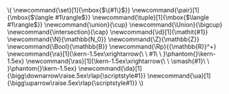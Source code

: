 # # http://stackoverflow.com/questions/12717654/customizing-org-mode-exports
# # http://meta.math.stackexchange.com/questions/2324/how-to-draw-a-commutative-diagram

#+NAME: macros
#+BEGIN_SRC latex :exports none
  \newcommand{\set}[1]{\mbox{$\{#1\}$}}
  \newcommand{\pair}[1]{\mbox{$\langle #1\rangle$}}
  \newcommand{\tuple}[1]{\mbox{$\langle #1\rangle$}}
  \newcommand{\union}{\cup}
  \newcommand{\Union}{\bigcup}
  \newcommand{\intersection}{\cap}
  \newcommand{\id}[1]{\mathit{#1}}
  \newcommand{\N}{\mathbb{N_0}}
  \newcommand{\Z}{\mathbb{Z}}
  \newcommand{\Bool}{\mathbb{B}}
  \newcommand{\Rp}{{\mathbb{R}}^+}
\newcommand{\ra}[1]{\kern-1.5ex\xrightarrow{\ \ #1\ \ }\phantom{}\kern-1.5ex}
\newcommand{\ras}[1]{\kern-1.5ex\xrightarrow{\ \ \smash{#1}\ \ }\phantom{}\kern-1.5ex}
\newcommand{\da}[1]{\bigg\downarrow\raise.5ex\rlap{\scriptstyle#1}}
\newcommand{\ua}[1]{\bigg\uparrow\raise.5ex\rlap{\scriptstyle#1}}
#+END_SRC
#+BEGIN: block-macro
#+BEGIN_HTML
\(
  \newcommand{\set}[1]{\mbox{$\{#1\}$}}
  \newcommand{\pair}[1]{\mbox{$\langle #1\rangle$}}
  \newcommand{\tuple}[1]{\mbox{$\langle #1\rangle$}}
  \newcommand{\union}{\cup}
  \newcommand{\Union}{\bigcup}
  \newcommand{\intersection}{\cap}
  \newcommand{\id}[1]{\mathit{#1}}
  \newcommand{\N}{\mathbb{N_0}}
  \newcommand{\Z}{\mathbb{Z}}
  \newcommand{\Bool}{\mathbb{B}}
  \newcommand{\Rp}{{\mathbb{R}}^+}

\newcommand{\ra}[1]{\kern-1.5ex\xrightarrow{\ \ #1\ \ }\phantom{}\kern-1.5ex}
\newcommand{\ras}[1]{\kern-1.5ex\xrightarrow{\ \ \smash{#1}\ \ }\phantom{}\kern-1.5ex}
\newcommand{\da}[1]{\bigg\downarrow\raise.5ex\rlap{\scriptstyle#1}}
\newcommand{\ua}[1]{\bigg\uparrow\raise.5ex\rlap{\scriptstyle#1}}
\)
#+END_HTML
#+LATEX_HEADER:   \newcommand{\set}[1]{\mbox{$\{#1\}$}}
#+LATEX_HEADER:   \newcommand{\pair}[1]{\mbox{$\langle #1\rangle$}}
#+LATEX_HEADER:   \newcommand{\tuple}[1]{\mbox{$\langle #1\rangle$}}
#+LATEX_HEADER:   \newcommand{\union}{\cup}
#+LATEX_HEADER:   \newcommand{\Union}{\bigcup}
#+LATEX_HEADER:   \newcommand{\intersection}{\cap}
#+LATEX_HEADER:   \newcommand{\id}[1]{\mathit{#1}}
#+LATEX_HEADER:   \newcommand{\N}{\mathbb{N_0}}
#+LATEX_HEADER:   \newcommand{\Z}{\mathbb{Z}}
#+LATEX_HEADER:   \newcommand{\Bool}{\mathbb{B}}
#+LATEX_HEADER:   \newcommand{\Rp}{{\mathbb{R}}^+}
#+LATEX_HEADER: % for drawing commutative diagrams
#+LATEX_HEADER: \newcommand{\ra}[1]{\kern-1.5ex\xrightarrow{\ \ #1\ \ }\phantom{}\kern-1.5ex}
#+LATEX_HEADER: \newcommand{\ras}[1]{\kern-1.5ex\xrightarrow{\ \ \smash{#1}\ \ }\phantom{}\kern-1.5ex}
#+LATEX_HEADER: \newcommand{\da}[1]{\bigg\downarrow\raise.5ex\rlap{\scriptstyle#1}}
#+LATEX_HEADER: \newcommand{\ua}[1]{\bigg\uparrow\raise.5ex\rlap{\scriptstyle#1}}
#+LATEX_HEADER: 
#+END

